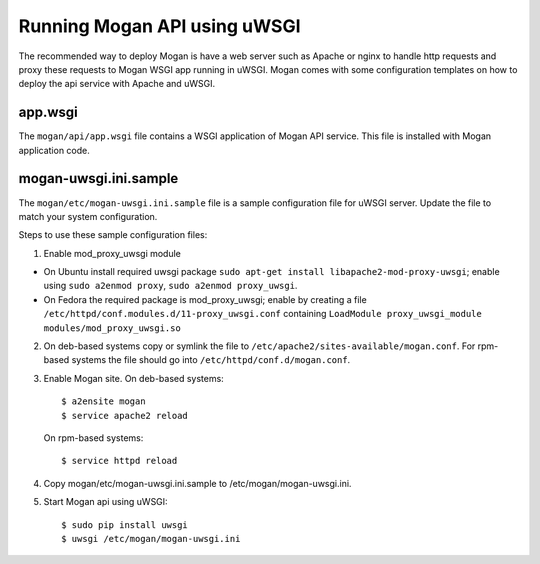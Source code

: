 ..
      Copyright (c) 2017 Intel Corporation
      All Rights Reserved.

      Licensed under the Apache License, Version 2.0 (the "License"); you may
      not use this file except in compliance with the License. You may obtain
      a copy of the License at

          http://www.apache.org/licenses/LICENSE-2.0

      Unless required by applicable law or agreed to in writing, software
      distributed under the License is distributed on an "AS IS" BASIS, WITHOUT
      WARRANTIES OR CONDITIONS OF ANY KIND, either express or implied. See the
      License for the specific language governing permissions and limitations
      under the License.


Running Mogan API using uWSGI
=============================
The recommended way to deploy Mogan is have a web server such as Apache
or nginx to handle http requests and proxy these requests to Mogan WSGI
app running in uWSGI. Mogan comes with some configuration templates on
how to deploy the api service with Apache and uWSGI.

app.wsgi
********
The ``mogan/api/app.wsgi`` file contains a WSGI application of
Mogan API service. This file is installed with Mogan application
code.

mogan-uwsgi.ini.sample
**********************
The ``mogan/etc/mogan-uwsgi.ini.sample`` file is a sample
configuration file for uWSGI server. Update the file to match your
system configuration.

Steps to use these sample configuration files:

1. Enable mod_proxy_uwsgi module

* On Ubuntu install required uwsgi package
  ``sudo apt-get install libapache2-mod-proxy-uwsgi``; enable using
  ``sudo a2enmod proxy``, ``sudo a2enmod proxy_uwsgi``.
* On Fedora the required package is mod_proxy_uwsgi; enable by creating a file
  ``/etc/httpd/conf.modules.d/11-proxy_uwsgi.conf`` containing
  ``LoadModule proxy_uwsgi_module modules/mod_proxy_uwsgi.so``

2. On deb-based systems copy or symlink the file to
   ``/etc/apache2/sites-available/mogan.conf``. For rpm-based systems the file should go into
   ``/etc/httpd/conf.d/mogan.conf``.

3. Enable Mogan site. On deb-based systems::

      $ a2ensite mogan
      $ service apache2 reload

   On rpm-based systems::

      $ service httpd reload

4. Copy mogan/etc/mogan-uwsgi.ini.sample to /etc/mogan/mogan-uwsgi.ini.

5. Start Mogan api using uWSGI::

      $ sudo pip install uwsgi
      $ uwsgi /etc/mogan/mogan-uwsgi.ini
